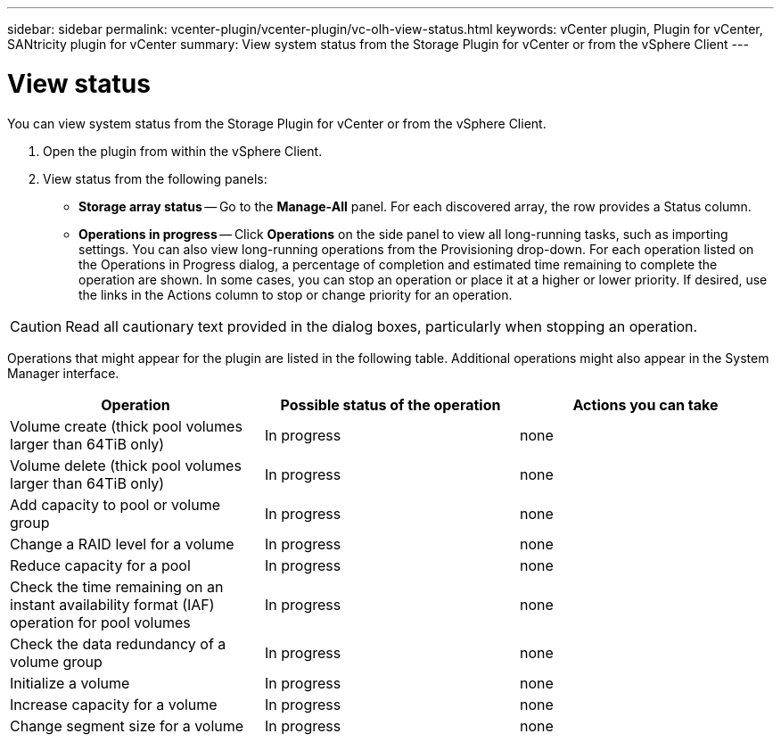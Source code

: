 ---
sidebar: sidebar
permalink: vcenter-plugin/vcenter-plugin/vc-olh-view-status.html
keywords: vCenter plugin, Plugin for vCenter, SANtricity plugin for vCenter
summary: View system status from the Storage Plugin for vCenter or from the vSphere Client
---

= View status
:hardbreaks:
:nofooter:
:icons: font
:linkattrs:
:imagesdir: ./media/


[.lead]
You can view system status from the Storage Plugin for vCenter or from the vSphere Client.

. Open the plugin from within the vSphere Client.
. View status from the following panels:

** *Storage array status* -- Go to the *Manage-All* panel. For each discovered array, the row provides a Status column.
** *Operations in progress* -- Click *Operations* on the side panel to view all long-running tasks, such as importing settings. You can also view long-running operations from the Provisioning drop-down. For each operation listed on the Operations in Progress dialog, a percentage of completion and estimated time remaining to complete the operation are shown. In some cases, you can stop an operation or place it at a higher or lower priority. If desired, use the links in the Actions column to stop or change priority for an operation.

CAUTION: Read all cautionary text provided in the dialog boxes, particularly when stopping an operation.

Operations that might appear for the plugin are listed in the following table. Additional operations might also appear in the System Manager interface.

|===
|Operation |Possible status of the operation |Actions you can take

|Volume create (thick pool volumes larger than 64TiB only)
|In progress
|none
|Volume delete (thick pool volumes larger than 64TiB only)
|In progress
|none
|Add capacity to pool or volume group
|In progress
|none
|Change a RAID level for a volume
|In progress
|none
|Reduce capacity for a pool
|In progress
|none
|Check the time remaining on an instant availability format (IAF) operation for pool volumes
|In progress
|none
|Check the data redundancy of a volume group
|In progress
|none
|Initialize a volume
|In progress
|none
|Increase capacity for a volume
|In progress
|none
|Change segment size for a volume
|In progress
|none
|===
